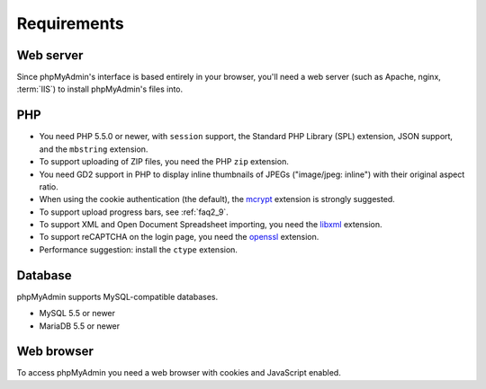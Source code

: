 .. _require:

Requirements
============

Web server
----------

Since phpMyAdmin's interface is based entirely in your browser, you'll need a
web server (such as Apache, nginx, :term:`IIS`) to install phpMyAdmin's files into.

PHP
---

* You need PHP 5.5.0 or newer, with ``session`` support, the Standard PHP Library
  (SPL) extension, JSON support, and the ``mbstring`` extension.

* To support uploading of ZIP files, you need the PHP ``zip`` extension.

* You need GD2 support in PHP to display inline thumbnails of JPEGs
  ("image/jpeg: inline") with their original aspect ratio.

* When using the cookie authentication (the default), the `mcrypt
  <http://www.php.net/mcrypt>`_ extension is strongly suggested.

* To support upload progress bars, see :ref:`faq2_9`.

* To support XML and Open Document Spreadsheet importing, you need the
  `libxml <http://www.php.net/libxml>`_ extension.

* To support reCAPTCHA on the login page, you need the
  `openssl <http://www.php.net/openssl>`_ extension.

* Performance suggestion: install the ``ctype`` extension.

.. seealso:: :ref:`faq1_31`, :ref:`authentication_modes`

Database
--------

phpMyAdmin supports MySQL-compatible databases.

* MySQL 5.5 or newer
* MariaDB 5.5 or newer

.. seealso:: :ref:`faq1_17`

Web browser
-----------

To access phpMyAdmin you need a web browser with cookies and JavaScript
enabled.

